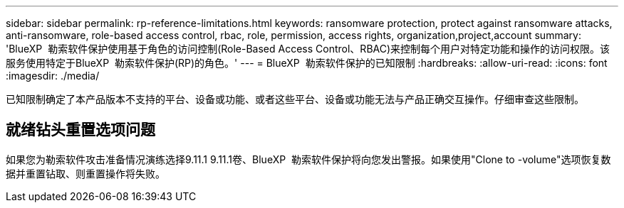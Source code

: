 ---
sidebar: sidebar 
permalink: rp-reference-limitations.html 
keywords: ransomware protection, protect against ransomware attacks, anti-ransomware, role-based access control, rbac, role, permission, access rights, organization,project,account 
summary: 'BlueXP  勒索软件保护使用基于角色的访问控制(Role-Based Access Control、RBAC)来控制每个用户对特定功能和操作的访问权限。该服务使用特定于BlueXP  勒索软件保护(RP)的角色。' 
---
= BlueXP  勒索软件保护的已知限制
:hardbreaks:
:allow-uri-read: 
:icons: font
:imagesdir: ./media/


[role="lead"]
已知限制确定了本产品版本不支持的平台、设备或功能、或者这些平台、设备或功能无法与产品正确交互操作。仔细审查这些限制。



== 就绪钻头重置选项问题

如果您为勒索软件攻击准备情况演练选择9.11.1 9.11.1卷、BlueXP  勒索软件保护将向您发出警报。如果使用"Clone to -volume"选项恢复数据并重置钻取、则重置操作将失败。
